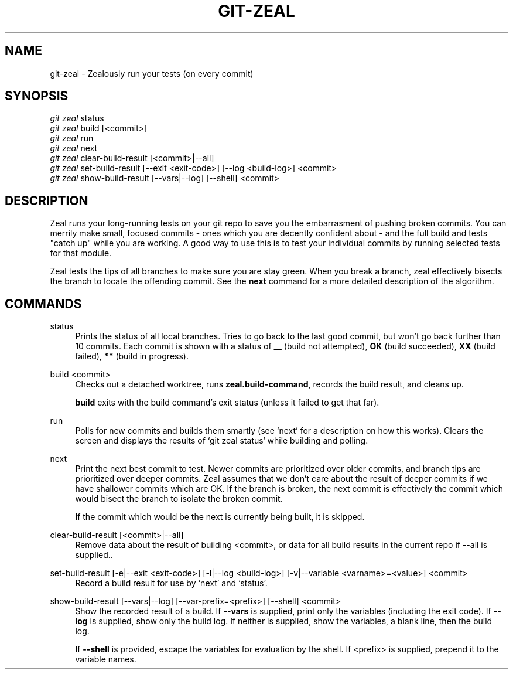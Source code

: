 '\" t
.TH "GIT\-ZEAL" "1" LOCAL
.\" -----------------------------------------------------------------
.\" * Define some portability stuff
.\" -----------------------------------------------------------------
.\" ~~~~~~~~~~~~~~~~~~~~~~~~~~~~~~~~~~~~~~~~~~~~~~~~~~~~~~~~~~~~~~~~~
.\" http://bugs.debian.org/507673
.\" http://lists.gnu.org/archive/html/groff/2009-02/msg00013.html
.\" ~~~~~~~~~~~~~~~~~~~~~~~~~~~~~~~~~~~~~~~~~~~~~~~~~~~~~~~~~~~~~~~~~
.ie \n(.g .ds Aq \(aq
.el       .ds Aq '
.\" -----------------------------------------------------------------
.\" * set default formatting
.\" -----------------------------------------------------------------
.\" disable hyphenation
.nh
.\" disable justification (adjust text to left margin only)
.ad l
.\" -----------------------------------------------------------------
.\" * MAIN CONTENT STARTS HERE *
.\" -----------------------------------------------------------------
.SH "NAME"
git-zeal \- Zealously run your tests (on every commit)
.SH "SYNOPSIS"
.sp
.nf
\fIgit zeal\fR status
\fIgit zeal\fR build [<commit>]
\fIgit zeal\fR run
\fIgit zeal\fR next
\fIgit zeal\fR clear\-build\-result [<commit>|--all]
\fIgit zeal\fR set\-build\-result [\-\-exit <exit\-code>] [\-\-log <build-log>] <commit>
\fIgit zeal\fR show\-build\-result [\-\-vars|\-\-log] [\-\-shell] <commit>
.fi
.sp
.SH "DESCRIPTION"
Zeal runs your long-running tests on your git repo to save you the
embarrasment of pushing broken commits\&.  You can merrily make small,
focused commits - ones which you are decently confident about - and the full
build and tests "catch up" while you are working\&.  A good way to use this
is to test your individual commits by running selected tests for that
module\&.
.sp
Zeal tests the tips of all branches to make sure you are stay green\&. When
you break a branch, zeal effectively bisects the branch to locate the
offending commit\&. See the
\fBnext\fR
command for a more detailed description of the algorithm.
.SH "COMMANDS"
.PP
status
.RS 4
Prints the status of all local branches\&. Tries to go back to the last good
commit, but won\(cqt go back further than 10 commits\&. Each commit is shown
with a status of
\fB__\fR
(build not attempted),
\fBOK\fR
(build succeeded),
\fBXX\fR
(build failed),
\fB**\fR
(build in progress)\&.
.RE
.PP
build <commit>
.RS 4
Checks out a detached worktree, runs
\fBzeal\&.build\-command\fR, records the build result, and cleans up\&.
.sp
\fBbuild\fR
exits with the build command\(cqs exit status (unless it failed to get
that far)\&.
.RE
.PP
run
.RS 4
Polls for new commits and builds them smartly (see `next' for a description on
how this works)\&. Clears the screen and displays the results of `git zeal
status` while building and polling\&.
.RE
.PP
next
.RS 4
Print the next best commit to test\&. Newer commits are prioritized over older
commits, and branch tips are prioritized over deeper commits\&. Zeal assumes
that we don\(cqt care about the result of deeper commits if we have shallower
commits which are OK\&. If the branch is broken, the next commit is
effectively the commit which would bisect the branch to isolate the broken
commit\&.
.sp
If the commit which would be the next is currently being built, it is
skipped\&.
.RE
.PP
clear\-build\-result [<commit>|\-\-all]
.RS 4
Remove data about the result of building <commit>, or data for all build results
in the current repo if \-\-all is supplied.\&.
.RE
.PP
set\-build\-result [\-e|\-\-exit <exit\-code>] [\-l|\-\-log <build\-log>] [\-v|\-\-variable <varname>=<value>] <commit>
.RS 4
Record a build result for use by `next' and `status'\&.
.RE
.PP
show\-build\-result [\-\-vars|\-\-log] [\-\-var\-prefix=<prefix>] [\-\-shell] <commit>
.RS 4
Show the recorded result of a build\&. If
\fB\-\-vars\fR
is supplied, print only the variables (including the exit code)\&. If
\fB\-\-log\fR
is supplied, show only the build log\&. If neither is supplied, show the
variables, a blank line, then the build log\&.
.sp
If
\fB\-\-shell\fR
is provided, escape the variables for evaluation by the shell\&. If
<prefix> is supplied, prepend it to the variable names\&.

